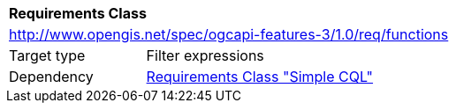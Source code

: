 [[rc_functions]]
[cols="1,4",width="90%"]
|===
2+|*Requirements Class*
2+|http://www.opengis.net/spec/ogcapi-features-3/1.0/req/functions
|Target type |Filter expressions
|Dependency |<<rc_simple-cql,Requirements Class "Simple CQL">>
|===

